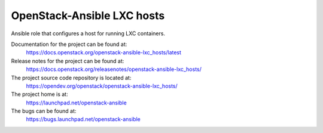 ===========================
OpenStack-Ansible LXC hosts
===========================

Ansible role that configures a host for running LXC containers.

Documentation for the project can be found at:
  https://docs.openstack.org/openstack-ansible-lxc_hosts/latest

Release notes for the project can be found at:
  https://docs.openstack.org/releasenotes/openstack-ansible-lxc_hosts/

The project source code repository is located at:
  https://opendev.org/openstack/openstack-ansible-lxc_hosts/

The project home is at:
  https://launchpad.net/openstack-ansible

The bugs can be found at:
  https://bugs.launchpad.net/openstack-ansible
